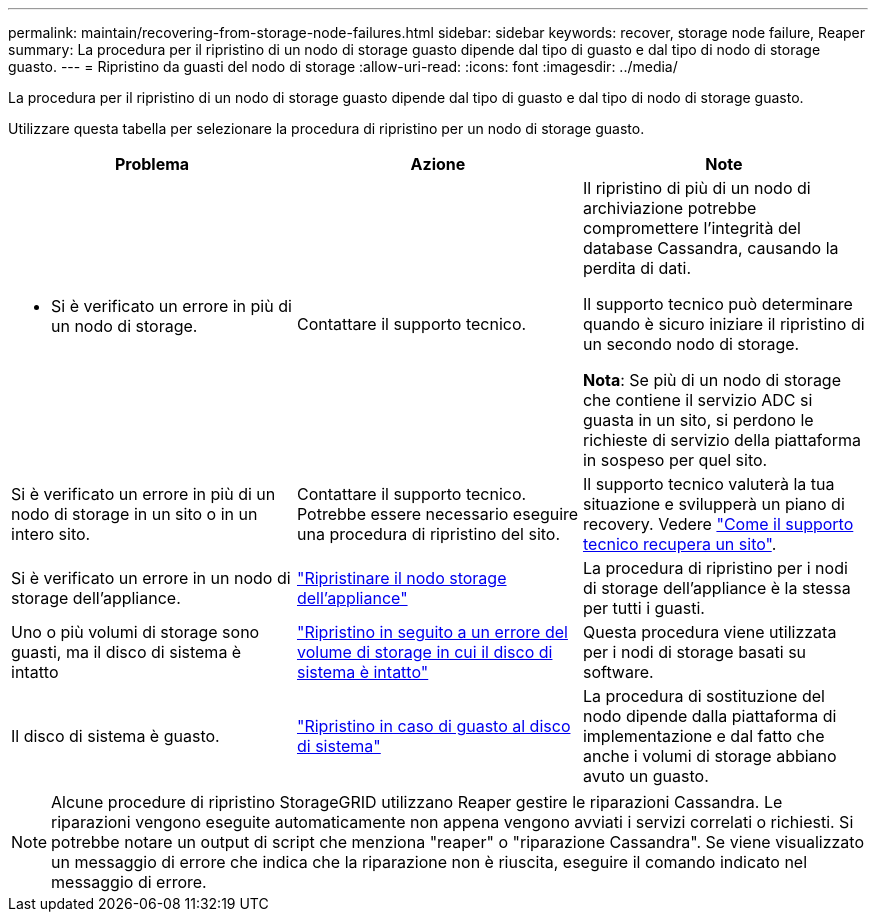 ---
permalink: maintain/recovering-from-storage-node-failures.html 
sidebar: sidebar 
keywords: recover, storage node failure, Reaper 
summary: La procedura per il ripristino di un nodo di storage guasto dipende dal tipo di guasto e dal tipo di nodo di storage guasto. 
---
= Ripristino da guasti del nodo di storage
:allow-uri-read: 
:icons: font
:imagesdir: ../media/


[role="lead"]
La procedura per il ripristino di un nodo di storage guasto dipende dal tipo di guasto e dal tipo di nodo di storage guasto.

Utilizzare questa tabella per selezionare la procedura di ripristino per un nodo di storage guasto.

[cols="1a,1a,1a"]
|===
| Problema | Azione | Note 


 a| 
* Si è verificato un errore in più di un nodo di storage.

 a| 
Contattare il supporto tecnico.
 a| 
Il ripristino di più di un nodo di archiviazione potrebbe compromettere l'integrità del database Cassandra, causando la perdita di dati.

Il supporto tecnico può determinare quando è sicuro iniziare il ripristino di un secondo nodo di storage.

*Nota*: Se più di un nodo di storage che contiene il servizio ADC si guasta in un sito, si perdono le richieste di servizio della piattaforma in sospeso per quel sito.



 a| 
Si è verificato un errore in più di un nodo di storage in un sito o in un intero sito.
 a| 
Contattare il supporto tecnico. Potrebbe essere necessario eseguire una procedura di ripristino del sito.
 a| 
Il supporto tecnico valuterà la tua situazione e svilupperà un piano di recovery. Vedere link:how-site-recovery-is-performed-by-technical-support.html["Come il supporto tecnico recupera un sito"].



 a| 
Si è verificato un errore in un nodo di storage dell'appliance.
 a| 
link:recovering-storagegrid-appliance-storage-node.html["Ripristinare il nodo storage dell'appliance"]
 a| 
La procedura di ripristino per i nodi di storage dell'appliance è la stessa per tutti i guasti.



 a| 
Uno o più volumi di storage sono guasti, ma il disco di sistema è intatto
 a| 
link:recovering-from-storage-volume-failure-where-system-drive-is-intact.html["Ripristino in seguito a un errore del volume di storage in cui il disco di sistema è intatto"]
 a| 
Questa procedura viene utilizzata per i nodi di storage basati su software.



 a| 
Il disco di sistema è guasto.
 a| 
link:reviewing-warnings-for-system-drive-recovery.html["Ripristino in caso di guasto al disco di sistema"]
 a| 
La procedura di sostituzione del nodo dipende dalla piattaforma di implementazione e dal fatto che anche i volumi di storage abbiano avuto un guasto.

|===

NOTE: Alcune procedure di ripristino StorageGRID utilizzano Reaper gestire le riparazioni Cassandra. Le riparazioni vengono eseguite automaticamente non appena vengono avviati i servizi correlati o richiesti. Si potrebbe notare un output di script che menziona "reaper" o "riparazione Cassandra". Se viene visualizzato un messaggio di errore che indica che la riparazione non è riuscita, eseguire il comando indicato nel messaggio di errore.
